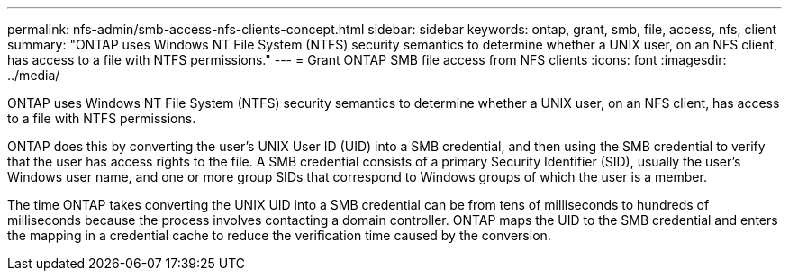 ---
permalink: nfs-admin/smb-access-nfs-clients-concept.html
sidebar: sidebar
keywords: ontap, grant, smb, file, access, nfs, client
summary: "ONTAP uses Windows NT File System (NTFS) security semantics to determine whether a UNIX user, on an NFS client, has access to a file with NTFS permissions."
---
= Grant ONTAP SMB file access from NFS clients
:icons: font
:imagesdir: ../media/

[.lead]
ONTAP uses Windows NT File System (NTFS) security semantics to determine whether a UNIX user, on an NFS client, has access to a file with NTFS permissions.

ONTAP does this by converting the user's UNIX User ID (UID) into a SMB credential, and then using the SMB credential to verify that the user has access rights to the file. A SMB credential consists of a primary Security Identifier (SID), usually the user's Windows user name, and one or more group SIDs that correspond to Windows groups of which the user is a member.

The time ONTAP takes converting the UNIX UID into a SMB credential can be from tens of milliseconds to hundreds of milliseconds because the process involves contacting a domain controller. ONTAP maps the UID to the SMB credential and enters the mapping in a credential cache to reduce the verification time caused by the conversion.

// 2025 May 27, ONTAPDOC-2982